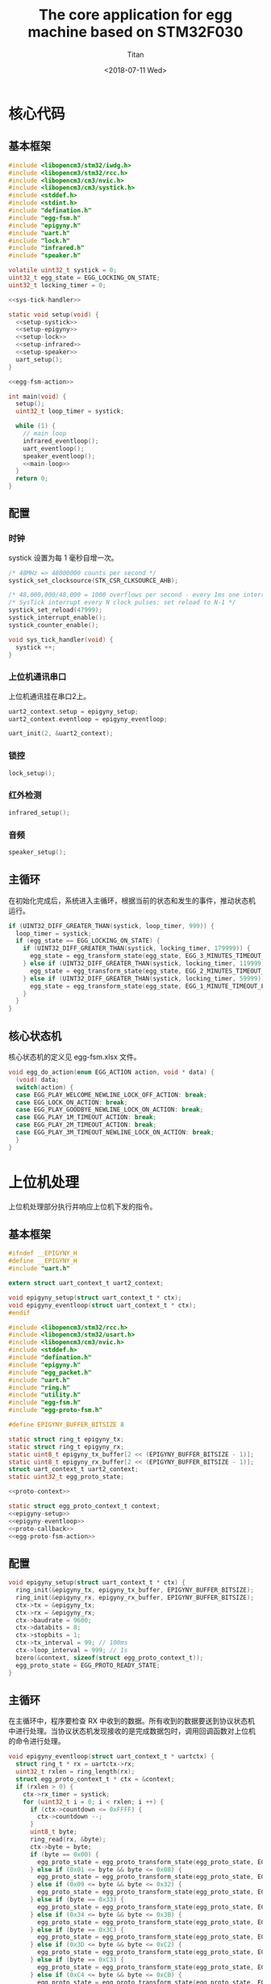 #+TITLE: The core application for egg machine based on STM32F030
#+AUTHOR: Titan
#+EMAIL: howay.tan@fengchaohuzhu.com
#+DATE: <2018-07-11 Wed>
#+KEYWORDS: stm32, cortex m0, egg machine
#+OPTIONS: H:4 toc:t
#+STARTUP: indent

* 核心代码
** 基本框架
#+begin_src c :noweb yes :mkdirp yes :tangle /dev/shm/eggos/eggos.c
  #include <libopencm3/stm32/iwdg.h>
  #include <libopencm3/stm32/rcc.h>
  #include <libopencm3/cm3/nvic.h>
  #include <libopencm3/cm3/systick.h>
  #include <stddef.h>
  #include <stdint.h>
  #include "defination.h"
  #include "egg-fsm.h"
  #include "epigyny.h"
  #include "uart.h"
  #include "lock.h"
  #include "infrared.h"
  #include "speaker.h"

  volatile uint32_t systick = 0;
  uint32_t egg_state = EGG_LOCKING_ON_STATE;
  uint32_t locking_timer = 0;

  <<sys-tick-handler>>

  static void setup(void) {
    <<setup-systick>>
    <<setup-epigyny>>
    <<setup-lock>>
    <<setup-infrared>>
    <<setup-speaker>>
    uart_setup();
  }

  <<egg-fsm-action>>

  int main(void) {
    setup();
    uint32_t loop_timer = systick;

    while (1) {
      // main loop
      infrared_eventloop();
      uart_eventloop();
      speaker_eventloop();
      <<main-loop>>
    }
    return 0;
  }
#+end_src
** 配置
*** 时钟
systick 设置为每 1 毫秒自增一次。
#+begin_src c :noweb-ref setup-systick
  /* 48MHz => 48000000 counts per second */
  systick_set_clocksource(STK_CSR_CLKSOURCE_AHB);

  /* 48,000,000/48,000 = 1000 overflows per second - every 1ms one interrupt */
  /* SysTick interrupt every N clock pulses: set reload to N-1 */
  systick_set_reload(47999);
  systick_interrupt_enable();
  systick_counter_enable();
#+end_src

#+begin_src c :noweb-ref sys-tick-handler
  void sys_tick_handler(void) {
    systick ++;
  }
#+end_src
*** 上位机通讯串口
上位机通讯挂在串口2上。

#+begin_src c :noweb-ref setup-epigyny
  uart2_context.setup = epigyny_setup;
  uart2_context.eventloop = epigyny_eventloop;

  uart_init(2, &uart2_context);
#+end_src

*** 锁控
#+begin_src c :noweb-ref setup-lock
  lock_setup();
#+end_src
*** 红外检测
#+begin_src c :noweb-ref setup-infrared
  infrared_setup();
#+end_src
*** 音频
#+begin_src c :noweb-ref setup-speaker
  speaker_setup();
#+end_src
** 主循环
在初始化完成后，系统进入主循环，根据当前的状态和发生的事件，推动状态机
运行。
#+begin_src c :noweb-ref main-loop
  if (UINT32_DIFF_GREATER_THAN(systick, loop_timer, 999)) {
    loop_timer = systick;
    if (egg_state == EGG_LOCKING_ON_STATE) {
      if (UINT32_DIFF_GREATER_THAN(systick, locking_timer, 179999)) {
        egg_state = egg_transform_state(egg_state, EGG_3_MINUTES_TIMEOUT_EVENT, NULL);
      } else if (UINT32_DIFF_GREATER_THAN(systick, locking_timer, 119999)) {
        egg_state = egg_transform_state(egg_state, EGG_2_MINUTES_TIMEOUT_EVENT, NULL);
      } else if (UINT32_DIFF_GREATER_THAN(systick, locking_timer, 59999)) {
        egg_state = egg_transform_state(egg_state, EGG_1_MINUTE_TIMEOUT_EVENT, NULL);
      }
    }
  }
#+end_src

** 核心状态机
核心状态机的定义见 egg-fsm.xlsx 文件。
#+begin_src c :noweb-ref egg-fsm-action
  void egg_do_action(enum EGG_ACTION action, void * data) {
    (void) data;
    switch(action) {
    case EGG_PLAY_WELCOME_NEWLINE_LOCK_OFF_ACTION: break;
    case EGG_LOCK_ON_ACTION: break;
    case EGG_PLAY_GOODBYE_NEWLINE_LOCK_ON_ACTION: break;
    case EGG_PLAY_1M_TIMEOUT_ACTION: break;
    case EGG_PLAY_2M_TIMEOUT_ACTION: break;
    case EGG_PLAY_3M_TIMEOUT_NEWLINE_LOCK_ON_ACTION: break;
    }
  }
#+end_src
* 上位机处理
上位机处理部分执行并响应上位机下发的指令。
** 基本框架
#+begin_src c :noweb yes :mkdirp yes :tangle /dev/shm/eggos/epigyny.h
  #ifndef __EPIGYNY_H
  #define __EPIGYNY_H
  #include "uart.h"

  extern struct uart_context_t uart2_context;

  void epigyny_setup(struct uart_context_t * ctx);
  void epigyny_eventloop(struct uart_context_t * ctx);
  #endif
#+end_src
#+begin_src c :noweb yes :mkdirp yes :tangle /dev/shm/eggos/epigyny.c
  #include <libopencm3/stm32/rcc.h>
  #include <libopencm3/stm32/usart.h>
  #include <libopencm3/cm3/nvic.h>
  #include <stddef.h>
  #include "defination.h"
  #include "epigyny.h"
  #include "egg_packet.h"
  #include "uart.h"
  #include "ring.h"
  #include "utility.h"
  #include "egg-fsm.h"
  #include "egg-proto-fsm.h"

  #define EPIGYNY_BUFFER_BITSIZE 8

  static struct ring_t epigyny_tx;
  static struct ring_t epigyny_rx;
  static uint8_t epigyny_tx_buffer[2 << (EPIGYNY_BUFFER_BITSIZE - 1)];
  static uint8_t epigyny_rx_buffer[2 << (EPIGYNY_BUFFER_BITSIZE - 1)];
  struct uart_context_t uart2_context;
  static uint32_t egg_proto_state;

  <<proto-context>>

  static struct egg_proto_context_t context;
  <<epigyny-setup>>
  <<epigyny-eventloop>>
  <<proto-callback>>
  <<egg-proto-fsm-action>>
#+end_src
** 配置
#+begin_src c :noweb-ref epigyny-setup
  void epigyny_setup(struct uart_context_t * ctx) {
    ring_init(&epigyny_tx, epigyny_tx_buffer, EPIGYNY_BUFFER_BITSIZE);
    ring_init(&epigyny_rx, epigyny_rx_buffer, EPIGYNY_BUFFER_BITSIZE);
    ctx->tx = &epigyny_tx;
    ctx->rx = &epigyny_rx;
    ctx->baudrate = 9600;
    ctx->databits = 8;
    ctx->stopbits = 1;
    ctx->tx_interval = 99; // 100ms
    ctx->loop_interval = 999; // 1s
    bzero(&context, sizeof(struct egg_proto_context_t));
    egg_proto_state = EGG_PROTO_READY_STATE;
  }
#+end_src
** 主循环
在主循环中，程序要检查 RX 中收到的数据。所有收到的数据要送到协议状态机
中进行处理。当协议状态机发现接收的是完成数据包时，调用回调函数对上位机
的命令进行处理。
#+begin_src c :noweb-ref epigyny-eventloop
  void epigyny_eventloop(struct uart_context_t * uartctx) {
    struct ring_t * rx = uartctx->rx;
    uint32_t rxlen = ring_length(rx);
    struct egg_proto_context_t * ctx = &context;
    if (rxlen > 0) {
      ctx->rx_timer = systick;
      for (uint32_t i = 0; i < rxlen; i ++) {
        if (ctx->countdown <= 0xFFFF) {
          ctx->countdown --;
        }
        uint8_t byte;
        ring_read(rx, &byte);
        ctx->byte = byte;
        if (byte == 0x00) {
          egg_proto_state = egg_proto_transform_state(egg_proto_state, EGG_PROTO_0X00_EVENT, ctx);
        } else if (0x01 <= byte && byte <= 0x08) {
          egg_proto_state = egg_proto_transform_state(egg_proto_state, EGG_PROTO_0X01_MINUS_0X08_EVENT, ctx);
        } else if (0x09 <= byte && byte <= 0x32) {
          egg_proto_state = egg_proto_transform_state(egg_proto_state, EGG_PROTO_0X09_MINUS_0X32_EVENT, ctx);
        } else if (byte == 0x33) {
          egg_proto_state = egg_proto_transform_state(egg_proto_state, EGG_PROTO_0X33_EVENT, ctx);
        } else if (0x34 <= byte && byte <= 0x3B) {
          egg_proto_state = egg_proto_transform_state(egg_proto_state, EGG_PROTO_0X34_MINUS_0X3B_EVENT, ctx);
        } else if (byte == 0x3C) {
          egg_proto_state = egg_proto_transform_state(egg_proto_state, EGG_PROTO_0X3C_EVENT, ctx);
        } else if (0x3D <= byte && byte <= 0xC2) {
          egg_proto_state = egg_proto_transform_state(egg_proto_state, EGG_PROTO_0X3D_MINUS_0XC2_EVENT, ctx);
        } else if (byte == 0xC3) {
          egg_proto_state = egg_proto_transform_state(egg_proto_state, EGG_PROTO_0XC3_EVENT, ctx);
        } else if (0xC4 <= byte && byte <= 0xCB) {
          egg_proto_state = egg_proto_transform_state(egg_proto_state, EGG_PROTO_0XC4_MINUS_0XCB_EVENT, ctx);
        } else if (byte == 0xCC) {
          egg_proto_state = egg_proto_transform_state(egg_proto_state, EGG_PROTO_0XCC_EVENT, ctx);
        } else if (0xCD <= byte) {
          egg_proto_state = egg_proto_transform_state(egg_proto_state, EGG_PROTO_0XCD_MINUS_0XFF_EVENT, ctx);
        }
        if (ctx->countdown == 0) {
          egg_proto_state = egg_proto_transform_state(egg_proto_state, EGG_PROTO_COUNTDOWN_EQUALS_0_EVENT, ctx);
        }
      }
    }

    if (ctx->rx_timer != 0xFFFFFFFF && (UINT32_DIFF_GREATER_THAN(systick, ctx->rx_timer, 99))) { // 1s
      egg_proto_state = egg_proto_transform_state(egg_proto_state, EGG_PROTO_EOF_EVENT, ctx);
      ctx->rx_timer = 0xFFFFFFFF;
    }
  }
#+end_src
** 协议状态机
协议状态机用于解析从上位机发送来的数据。协议状态机的定义见
egg-proto-fsm.xlsx 文件。

#+begin_src c :noweb-ref egg-proto-fsm-action
  void egg_proto_do_action(enum EGG_PROTO_ACTION action, void * data) {
    struct egg_proto_context_t * ctx = (struct egg_proto_context_t *) data;
    switch (action) {
    case EGG_PROTO_APPEND_ACTION:
      ctx->buf[ctx->ptr ++] = ctx->byte;
      break;
    case EGG_PROTO_CLEAR_ACTION:
      bzero(ctx, sizeof(struct egg_proto_context_t));
      ctx->countdown = (uint32_t) 0xFFFFFFFF;
      break;
    case EGG_PROTO_APPEND_AND_SAVE_LEN0_ACTION:
      ctx->buf[ctx->ptr ++] = ctx->byte;
      ctx->len0 = ctx->byte;
      break;
    case EGG_PROTO_APPEND_AND_SAVE_LEN1_ACTION:
      ctx->buf[ctx->ptr ++] = ctx->byte;
      ctx->len1 = ctx->byte;
      ctx->countdown = ((ctx->len1 << 8) | ctx->len0) & 0xFFFF;
      break;
    case EGG_PROTO_CALLBACK_ACTION:
      epigyny_callback(ctx->buf, ctx->ptr);
      bzero(ctx, sizeof(struct egg_proto_context_t));
      break;
    }
  }
#+end_src

** 协议解析上下文
解析上下文里要存放在解析过程中用到的临时数据。
| name      | type   |                                                                                 |
|-----------+--------+---------------------------------------------------------------------------------|
| buf       | [byte] | 解析过程中使用的缓冲区                                                          |
| ptr       | uint16 | 记录可用缓冲区的位置                                                            |
| byte      | byte   | 解析的当前数据                                                                  |
| len0      | byte   | 包中 base64 内容的数据长度的低 8 位                                             |
| len1      | byte   | 包中 base64 内容的数据长度的高 8 位                                             |
| countdown | uint32 | 剩余应读取的 base64 内容的长度。为 0 时产生 countdown = 0 事件。                |
| rx_timer  | uint32 | 最后一次接收到数据的时间戳。当前事件与 rx_timer 差异大于 1000 时，产生 EOF 事件 |

#+begin_src c :noweb-ref proto-context
  struct egg_proto_context_t {
    uint8_t buf[512];
    uint16_t ptr;
    uint8_t byte;
    uint8_t len0;
    uint8_t len1;
    uint32_t countdown;
    uint32_t rx_timer;
  };
#+end_src
** 协议回调
#+begin_src c :noweb-ref proto-callback
  static void epigyny_callback(uint8_t * buf, uint32_t size) {
    uint32_t len = egg_packet_estimate_decode_size(buf, size);
    uint8_t tmp[len];
    bzero(tmp, len);
    struct egg_packet_t * packet = (struct egg_packet_t *) &tmp;

    struct egg_packet_t ackpacket;
    bzero(&ackpacket, sizeof(struct egg_packet_t));
    ackpacket.payload.sn = packet->payload.sn;
    ackpacket.payload.cmd = EGG_ACK;

    switch (egg_packet_decode(buf, size, packet)) {
    case EGG_LOCK_OFF: {
      egg_state = egg_transform_state(egg_state, EGG_LOCK_OFF_EVENT, NULL);
      ackpacket.payload.act_type = EGG_LOCK_OFF;
      ackpacket.payload.box = packet->payload.box;
      break;
    }
    case EGG_LOCK_ON: {
      egg_state = egg_transform_state(egg_state, EGG_LOCK_ON_EVENT, NULL);
      ackpacket.payload.act_type = EGG_LOCK_OFF;
      ackpacket.payload.box = packet->payload.box;
      break;
    }
    case EGG_PLAY:
      ackpacket.payload.act_type = EGG_LOCK_OFF;
      ackpacket.payload.audio = packet->payload.audio;
      break;
    default:
      break;
    }

    uint32_t acklen = egg_packet_calculate_encode_size(&ackpacket);
    uint8_t size_of_len = 0;
    if (acklen < 128) {
      size_of_len = 1;
    } else if (acklen < 16384) {
      size_of_len = 2;
    } else if (acklen < 2097152) {
      size_of_len = 3;
    } else {
      size_of_len = 4;
    }
    if (ring_available(&epigyny_tx) >= acklen + size_of_len) {
      uint8_t ackbuf[acklen];
      bzero(ackbuf, acklen);
      uint32_t reallen = egg_packet_encode(&ackpacket, ackbuf, acklen);
      acklen = reallen;
      while (acklen > 0) {
        ring_write(&epigyny_tx, acklen & 0x7F);
        acklen = acklen >> 7;
      }
      ring_write_array(&epigyny_tx, ackbuf, 0, reallen);
    }

  }
#+end_src

* 驱动代码
** 串口
#+begin_src c :tangle /dev/shm/eggos/uart.h
  #ifndef __UART_H
  #define __UART_H
  #include <stdint.h>
  #include "ring.h"
  struct uart_context_t;
  typedef void (* uart_setup_fn)(struct uart_context_t * ctx);
  typedef void (* uart_eventloop_fn)(struct uart_context_t * ctx);
  struct uart_context_t {
    uint16_t baudrate;
    uint8_t databits, stopbits;
    struct ring_t * tx, * rx;
    uint32_t loop_timer;
    uint32_t loop_interval;
    uint32_t tx_timer;
    uint32_t tx_interval;
    uint32_t tx_to_send;
    //uint8_t uart;
    uart_setup_fn setup;
    uart_eventloop_fn eventloop;
  };


  void uart_init(uint8_t idx, struct uart_context_t * ctx);
  void uart_setup(void);
  void uart_start(void);
  void uart_eventloop(void);
  struct uart_context_t * uart_context(uint8_t idx);
  #endif
#+end_src

#+begin_src c :tangle /dev/shm/eggos/uart.c
  #include <libopencm3/stm32/gpio.h>
  #include <libopencm3/stm32/rcc.h>
  #include <libopencm3/stm32/usart.h>
  #include <libopencm3/cm3/nvic.h>
  #include <stddef.h>
  #include "defination.h"
  #include "uart.h"

  static int RCC_UART[2] = {
    RCC_USART1,
    RCC_USART2,
  };

  static int RCC_UART_GPIO[2] = {
    RCC_GPIOA,
    RCC_GPIOA,
  };

  static uint8_t NVIC_UART_IRQ[2] = {
    NVIC_USART1_IRQ,
    NVIC_USART2_IRQ,
  };

  static uint32_t TX_GPIO_PORT[2] = {
    GPIOA,
    GPIOA,
  };

  static uint32_t RX_GPIO_PORT[2] = {
    GPIOA,
    GPIOA,
  };

  static int TX_GPIO_IO[2] = {
    GPIO9,
    GPIO2,
  };

  static int RX_GPIO_IO[2] = {
    GPIO10,
    GPIO3,
  };

  static uint32_t UART[2] = {
    USART1,
    USART2,
  };

  struct uart_context_t * ctxs[2] = { NULL, NULL };

  void uart_init(uint8_t idx, struct uart_context_t * ctx) {
    ctxs[idx - 1] = ctx;
  }

  void uart_setup() {
    for (uint8_t i = 0; i < 2; i ++) {
      if (ctxs[i] != NULL) {
        ctxs[i]->setup(ctxs[i]);

        rcc_periph_clock_enable(RCC_UART[i]);
        rcc_periph_clock_enable(RCC_UART_GPIO[i]);

        nvic_enable_irq(NVIC_UART_IRQ[i]);

        gpio_mode_setup(TX_GPIO_PORT[i], GPIO_MODE_AF, GPIO_PUPD_NONE, TX_GPIO_IO[i]);
        gpio_mode_setup(RX_GPIO_PORT[i], GPIO_MODE_AF, GPIO_PUPD_NONE, RX_GPIO_IO[i]);

        gpio_set_af(TX_GPIO_PORT[i], GPIO_AF1, TX_GPIO_IO[i]);
        gpio_set_af(RX_GPIO_PORT[i], GPIO_AF1, RX_GPIO_IO[i]);

        /* Setup UART parameters. */
        usart_set_baudrate(UART[i], ctxs[i]->baudrate);
        usart_set_databits(UART[i], ctxs[i]->databits);
        usart_set_stopbits(UART[i], ctxs[i]->stopbits);
        usart_set_mode(UART[i], USART_MODE_TX_RX);
        usart_set_parity(UART[i], USART_PARITY_NONE);
        usart_set_flow_control(UART[i], USART_FLOWCONTROL_NONE);

        /* Enable LOCK Receive interrupt. */
        USART_CR1(UART[i]) |= USART_CR1_RXNEIE;

        /* Finally enable the USART. */
        usart_enable(UART[i]);
      }
    }
  }

  void uart_eventloop() {
    for (uint8_t i = 0; i < 2; i ++) {
      struct uart_context_t * ctx = ctxs[i];
      if (ctx != NULL) {
        if (UINT32_DIFF_GREATER_THAN(systick, ctx->loop_timer, ctx->loop_interval)) {
          ctx->loop_timer = systick;
        }
        if (UINT32_DIFF_GREATER_THAN(systick, ctx->tx_timer, ctx->tx_interval)) {
          ctx->tx_timer = systick;
          if (ctx->tx_to_send == 0) {
            if (ring_length(ctx->tx) > 1) {
              // saved length as varint type
              uint32_t len = 0;
              uint8_t byte = 0;
              uint8_t count = 0;
              ring_read(ctx->tx, &byte);
              while (byte > 127 && ring_length(ctx->tx) > 0) {
                ring_read(ctx->tx, &byte);
                len |= (byte & 0x7F) << (count * 7);
                count ++;
              }
              len |= (byte & 0x7F) << (count * 7);

              ctx->tx_to_send = len;
              USART_CR1(UART[i]) |= USART_CR1_TXEIE;
            }
          } else {
            USART_CR1(UART[i]) |= USART_CR1_TXEIE;
          }
        }
        ctx->eventloop(ctx);
      }
    }
  }

  struct uart_context_t * uart_context(uint8_t idx) {
    return ctxs[idx - 1];
  }

  static void uart_isr(uint8_t idx) {

    uint8_t data = 0;
    uint32_t result = 0;

    struct uart_context_t * ctx = ctxs[idx];
    if (ctx == NULL) return;

    /* Check if we were called because of RXNE. */
    if (((USART_CR1(UART[idx]) & USART_CR1_RXNEIE) != 0) && ((USART_ISR(UART[idx]) & USART_ISR_RXNE) != 0)) {

      /* Retrieve the data from the peripheral. */
      data = usart_recv(UART[idx]);
      ring_write(ctx->rx, data);
      if (ring_available(ctx->rx) == 0) {
        /* Disable the RXNEIE interrupt */
        USART_CR1(UART[idx]) &= ~USART_CR1_RXNEIE;
      }
    }

    /* Check if we were called because of TXE. */
    if (((USART_CR1(UART[idx]) & USART_CR1_TXEIE) != 0) && ((USART_ISR(UART[idx]) & USART_ISR_TXE) != 0)) {
      if (ctx->tx_to_send == 0) {
        USART_CR1(UART[idx]) &= ~USART_CR1_TXEIE;
        return;
      }

      result = ring_read(ctx->tx, &data);

      if (result == 0) {
        /* Disable the TXE interrupt, it's no longer needed. */
        USART_CR1(UART[idx]) &= ~USART_CR1_TXEIE;
      } else {
        /* Put data into the transmit register. */
        usart_send(UART[idx], data);
        ctx->tx_to_send --;
      }
    }
  }

  void usart1_isr(void) {
    uart_isr(1 - 1);
  }

  void usart2_isr(void) {
    uart_isr(2 - 1);
  }
#+end_src
** 锁控
#+begin_src c :tangle /dev/shm/eggos/lock.h
  #ifndef __LOCK_H
  #define __LOCK_H
  #include <stdint.h>

  void lock_setup(void);
  void lock_off(uint8_t box);
  void lock_on(uint8_t box);

  #endif
#+end_src
#+begin_src c :tangle /dev/shm/eggos/lock.c
  #include <libopencm3/stm32/rcc.h>
  #include <libopencm3/stm32/gpio.h>
  #include "lock.h"

  static uint32_t rccs[16] = {RCC_GPIOA, RCC_GPIOA, RCC_GPIOA, RCC_GPIOA, RCC_GPIOA, RCC_GPIOA, RCC_GPIOA, RCC_GPIOA, RCC_GPIOA, RCC_GPIOA, RCC_GPIOA, RCC_GPIOA, RCC_GPIOA, RCC_GPIOA, RCC_GPIOA, RCC_GPIOA};
  static uint32_t ports[16] = {GPIOA, GPIOA, GPIOA, GPIOA, GPIOA, GPIOA, GPIOA, GPIOA, GPIOA, GPIOA, GPIOA, GPIOA, GPIOA, GPIOA, GPIOA, GPIOA};
  static uint32_t ios[16] = {GPIO0, GPIO1, GPIO2, GPIO3, GPIO4, GPIO5, GPIO6, GPIO7, GPIO8, GPIO9, GPIO10, GPIO11, GPIO12, GPIO13, GPIO14, GPIO15};

  void lock_setup(void) {
    for (uint8_t i = 0; i < 16; i ++) {
      rcc_periph_clock_enable(rccs[i]);
      gpio_mode_setup(ports[i], GPIO_MODE_OUTPUT, GPIO_PUPD_NONE, ios[i]);
    }
  }

  void lock_off(uint8_t box) {
    gpio_set(ports[box - 1], ios[box - 1]);
  }

  void lock_on(uint8_t box) {
    gpio_clear(ports[box - 1], ios[box - 1]);
  }
#+end_src
** 红外检测
#+begin_src c :tangle /dev/shm/eggos/infrared.h
  #ifndef __INFRARED_H
  #define __INFRARED_H
  void infrared_setup(void);
  void infrared_eventloop(void);
  #endif
#+end_src
#+begin_src c :tangle /dev/shm/eggos/infrared.c
  #include <stdint.h>
  #include <libopencm3/stm32/rcc.h>
  #include <libopencm3/stm32/gpio.h>
  #include <libopencm3/cm3/nvic.h>
  #include <libopencm3/stm32/exti.h>
  #include "infrared.h"
  #include "lock.h"

  static uint16_t fallen = 0;
  static uint32_t extis[16] = {EXTI0, EXTI1, EXTI2, EXTI3, EXTI4, EXTI5, EXTI6, EXTI7, EXTI8, EXTI9, EXTI10, EXTI11, EXTI12, EXTI13, EXTI14, EXTI15};
  static uint32_t rccs[16] = {RCC_GPIOB, RCC_GPIOB, RCC_GPIOB, RCC_GPIOB, RCC_GPIOB, RCC_GPIOB, RCC_GPIOB, RCC_GPIOB, RCC_GPIOB, RCC_GPIOB, RCC_GPIOB, RCC_GPIOB, RCC_GPIOB, RCC_GPIOB, RCC_GPIOB, RCC_GPIOB};
  static uint32_t ports[16] = {GPIOB, GPIOB, GPIOB, GPIOB, GPIOB, GPIOB, GPIOB, GPIOB, GPIOB, GPIOB, GPIOB, GPIOB, GPIOB, GPIOB, GPIOB, GPIOB};
  static uint32_t ios[16] = {GPIO0, GPIO1, GPIO2, GPIO3, GPIO4, GPIO5, GPIO6, GPIO7, GPIO8, GPIO9, GPIO10, GPIO11, GPIO12, GPIO13, GPIO14, GPIO15};

  void infrared_setup(void) {
    for (uint8_t i = 0; i < 16; i ++) {
      rcc_periph_clock_enable(rccs[i]);
      gpio_mode_setup(ports[i], GPIO_MODE_INPUT, GPIO_PUPD_PULLUP, ios[i]);
      exti_select_source(extis[i], ports[i]);
      exti_set_trigger(extis[i], EXTI_TRIGGER_FALLING);
      exti_reset_request(extis[i]);
      exti_enable_request(extis[i]);
    }
    nvic_enable_irq(NVIC_EXTI0_1_IRQ);
    nvic_enable_irq(NVIC_EXTI2_3_IRQ);
    nvic_enable_irq(NVIC_EXTI4_15_IRQ);
  }

  void infrared_eventloop(void) {
    uint8_t stepper = 0;
    while (fallen != 0) {
      if ((fallen & (1 << stepper)) != 0) {
        lock_on(stepper + 1);
        fallen &= ~(1 << stepper);
      }
      stepper ++;
    }
  }

  void exti0_1_isr(void) {
    if (exti_get_flag_status(EXTI0)) {
      fallen |= (1 << 0);
      exti_reset_request(EXTI0);
    }
    if (exti_get_flag_status(EXTI1)) {
      fallen |= (1 << 1);
      exti_reset_request(EXTI1);
    }
  }

  void exti2_3_isr(void) {
    if (exti_get_flag_status(EXTI2)) {
      fallen |= (1 << 2);
      exti_reset_request(EXTI2);
    }
    if (exti_get_flag_status(EXTI3)) {
      fallen |= (1 << 3);
      exti_reset_request(EXTI3);
    }
  }

  void exti4_15_isr(void) {
    for (uint8_t i = 4; i < 16; i ++) {
      fallen |= (1 << i);
      exti_reset_request(extis[i]);
    }
  }
#+end_src
** 音频

#+begin_src c :tangle /dev/shm/eggos/speaker.h
  #ifndef _SPEAKER_H
  #define _SPEAKER_H
  #include <stdint.h>
  void speaker_setup(void);
  void speaker_eventloop(void);
  void speaker_play(uint16_t idx);
  void speaker_volume_up(void);
  void speaker_volume_down(void);
  void speaker_volume(uint8_t vol);
  #endif
#+end_src

#+begin_src c :tangle /dev/shm/eggos/speaker.c
  #include <libopencm3/stm32/rcc.h>
  #include <libopencm3/stm32/gpio.h>
  #include <libopencm3/stm32/timer.h>
  #include <libopencm3/cm3/nvic.h>
  #include "speaker.h"
  #include "defination.h"
  #include "utility.h"
  #include "ring.h"

  #define SPEAKER_TIM_RCC     RCC_TIM2
  #define SPEAKER_GPIO_RCC    RCC_GPIOB
  #define SPEAKER_TIM         TIM2
  #define SPEAKER_TIM_RST     RST_TIM2
  #define SPEAKER_PORT        GPIOB
  #define SPEAKER_IO          GPIO1
  #define SPEAKER_NVIC_IRQ    NVIC_TIM2_IRQ

  #define SPEAKER_BUFFER_BITSIZE 4

  struct ring_t speaker_tx;
  uint8_t speaker_tx_buffer[2 << (SPEAKER_BUFFER_BITSIZE - 1)];

  static volatile uint8_t count_to_send = 0; // count of bit to send
  static volatile uint16_t data = 0;

  static void speaker_write(uint8_t byte) {
    while (count_to_send != 0);
    data = ((((uint16_t)byte) << 1) | 0x0200);
    count_to_send = 10;
  }

  void speaker_setup(void) {

    ring_init(&speaker_tx, speaker_tx_buffer, SPEAKER_BUFFER_BITSIZE);

    rcc_periph_clock_enable(SPEAKER_TIM_RCC);
    rcc_periph_clock_enable(SPEAKER_GPIO_RCC);

    gpio_mode_setup(SPEAKER_PORT, GPIO_MODE_OUTPUT, GPIO_PUPD_PULLUP, SPEAKER_IO);
    gpio_set_output_options(SPEAKER_PORT, GPIO_OTYPE_PP, GPIO_OSPEED_HIGH, SPEAKER_IO);

    /* Reset TIM2 peripheral to defaults. */
    rcc_periph_reset_pulse(SPEAKER_TIM_RST);

    timer_set_mode(SPEAKER_TIM, TIM_CR1_CKD_CK_INT, TIM_CR1_CMS_EDGE, TIM_CR1_DIR_UP);

    timer_set_prescaler(SPEAKER_TIM, 499);

    timer_set_period(SPEAKER_TIM, 9);

    /* Enable TIM2 interrupt. */

    nvic_enable_irq(SPEAKER_NVIC_IRQ);
    timer_enable_update_event(SPEAKER_TIM); /* default at reset! */
    timer_enable_irq(SPEAKER_TIM, TIM_DIER_UIE);
    timer_enable_counter(SPEAKER_TIM);

    speaker_play(1); // make speaker work immediately
  }

  void speaker_play(uint16_t idx) {
    uint8_t cmd[] = { 0x7E, 0x05, 0x41, 0x00, 0x00, 0x00, 0xEF };
    cmd[3] = (idx >> 8) & 0xFF;
    cmd[4] = (idx >> 0) & 0xFF;
    cmd[5] = cmd[1] ^ cmd[2] ^ cmd[3] ^ cmd[4];
    ring_write_array(&speaker_tx, cmd, 0, 7);
  }

  void speaker_volume_up() {
    uint8_t cmd[] = { 0x7E, 0x03, 0x15, 0x16, 0xEF };
    ring_write_array(&speaker_tx, cmd, 0, 5);
  }

  void speaker_volume_down() {
    uint8_t cmd[] = { 0x7E, 0x03, 0x16, 0x15, 0xEF };
    ring_write_array(&speaker_tx, cmd, 0, 5);
  }

  void speaker_volume(uint8_t vol) {
    uint8_t cmd[] = { 0x7E, 0x04, 0x31, 0x00, 0x00, 0xEF };
    cmd[3] = vol;
    cmd[4] = cmd[1] ^ cmd[2] ^ cmd[3];
    ring_write_array(&speaker_tx, cmd, 0, 6);
  }

  void speaker_eventloop(void) {
    if (ring_length(&speaker_tx) > 0) {
      uint8_t byte = 0;
      if (ring_read(&speaker_tx, &byte) != 0) {
        speaker_write(byte);
      }
    }
  }

  void tim2_isr(void) {
    if (TIM_SR(SPEAKER_TIM) & TIM_SR_UIF) {
      if (count_to_send == 0) {
        TIM_SR(SPEAKER_TIM) &= ~TIM_SR_UIF;
        return;
      }
      if ((data & 0x01) == 0) {
        gpio_clear(SPEAKER_PORT, SPEAKER_IO);
      } else {
        gpio_set(SPEAKER_PORT, SPEAKER_IO);
      }
      data >>= 1;
      count_to_send --;
      TIM_SR(SPEAKER_TIM) &= ~TIM_SR_UIF;
    }
  }
#+end_src
* 辅助代码
** base64

#+begin_src c :mkdirp yes :tangle /dev/shm/eggos/base64.h
#ifndef _BASE64_H
#define _BASE64_H
#include <stdint.h>
uint32_t base64_encode_length(uint32_t len);
uint32_t base64_encode(const uint8_t *src, uint32_t len, uint8_t *dst, uint32_t dst_len);

uint32_t base64_decode_length(const uint8_t * buf, uint32_t len);
uint32_t base64_decode(const uint8_t * src, const uint32_t len, uint8_t * dst, const uint32_t dstlen);
#endif

#+end_src

#+begin_src c :mkdirp yes :tangle /dev/shm/eggos/base64.c
  #include <stdint.h>
  #include "base64.h"

  static const uint8_t base64_table[65] = "ABCDEFGHIJKLMNOPQRSTUVWXYZabcdefghijklmnopqrstuvwxyz0123456789+/";

  uint32_t base64_encode_length(uint32_t len) {
    uint32_t olen = len * 4 / 3 + 4; /* 3-byte blocks to 4-byte */
    return olen;
  }

  uint32_t base64_encode(const uint8_t *src, uint32_t len, uint8_t *dst, uint32_t dst_len) {
    uint8_t *pos;
    const uint8_t *end;

    if (dst_len < len)
      return 0; /* integer overflow */

    end = src + len;
    pos = dst;
    while (end - src >= 3) {
      (*pos++) = base64_table[src[0] >> 2];
      (*pos++) = base64_table[((src[0] & 0x03) << 4) | (src[1] >> 4)];
      (*pos++) = base64_table[((src[1] & 0x0f) << 2) | (src[2] >> 6)];
      (*pos++) = base64_table[src[2] & 0x3f];
      src += 3;
    }

    if (end - src) {
      (*pos++) = base64_table[src[0] >> 2];
      if (end - src == 1) {
        (*pos++) = base64_table[(src[0] & 0x03) << 4];
        (*pos++) = '=';
      } else {
        (*pos++) = base64_table[((src[0] & 0x03) << 4) | (src[1] >> 4)];
        (*pos++) = base64_table[(src[1] & 0x0f) << 2];
      }
      (*pos++) = '=';
    }

    return pos - dst;
  }

  static const int b64index[256] = {
    0,  0,  0,  0,  0,  0,  0,  0,  0,  0,  0,  0,
    0,  0,  0,  0,  0,  0,  0,  0,  0,  0,  0,  0,  0,  0,  0,  0,  0,  0,  0,  0,
    0,  0,  0,  0,  0,  0,  0,  0,  0,  0,  0, 62, 63, 62, 62, 63, 52, 53, 54, 55,
    56, 57, 58, 59, 60, 61,  0,  0,  0,  0,  0,  0,  0,  0,  1,  2,  3,  4,  5,  6,
    7,  8,  9, 10, 11, 12, 13, 14, 15, 16, 17, 18, 19, 20, 21, 22, 23, 24, 25,  0,
    0,  0,  0, 63,  0, 26, 27, 28, 29, 30, 31, 32, 33, 34, 35, 36, 37, 38, 39, 40,
    41, 42, 43, 44, 45, 46, 47, 48, 49, 50, 51
  };

  uint32_t base64_decode_length(const uint8_t * buf, uint32_t len) {
    int pad = len > 0 && (len % 4 || buf[len - 1] == '=');
    uint32_t L = ((len + 3) / 4 - pad) * 4;
    uint32_t size = L / 4 * 3 + pad;
    if (len > L + 2 && buf[L + 2] != '=') size ++;
    return size;
  }

  uint32_t base64_decode(const uint8_t * src, const uint32_t len, uint8_t * dst, const uint32_t dstlen) {
    uint32_t ptr = 0;
    int pad = len > 0 && (len % 4 || src[len - 1] == '=');
    const uint32_t L = (dstlen - pad) / 3 * 4;

    for (uint32_t i = 0; i < L; i += 4) {
      int n = b64index[src[i]] << 18 | b64index[src[i + 1]] << 12 | b64index[src[i + 2]] << 6 | b64index[src[i + 3]];
      dst[ptr++] = n >> 16;
      dst[ptr++] = n >> 8 & 0xFF;
      dst[ptr++] = n & 0xFF;
    }
    if (pad) {
      int n = b64index[src[L]] << 18 | b64index[src[L + 1]] << 12;
      dst[ptr++] = n >> 16;

      if (len > L + 2 && src[L + 2] != '=') {
        n |= b64index[src[L + 2]] << 6;
        dst[ptr++] = n >> 8 & 0xFF;
      }
    }
    return ptr;
  }
#+end_src
** hash

#+begin_src c :mkdirp yes :tangle /dev/shm/eggos/hash.h
  #ifndef __HASH_H
  #define __HASH_H
  #include <stdint.h>

  uint8_t crc8(uint8_t * buf, uint32_t size);
  uint32_t adler32(uint8_t * buf, uint32_t size);
  #endif
#+end_src

#+begin_src c :mkdirp yes :tangle /dev/shm/eggos/hash.c
  #include "hash.h"

  #define CRC8_KEY 0x07

  uint8_t crc8(uint8_t * buf, uint32_t size) {
    uint8_t crc = 0;
    while (size-- != 0) {
      for (uint8_t i = 0x80; i != 0; i /= 2) {
        if ((crc & 0x80) != 0) {
          crc = crc << 1;
          crc ^= CRC8_KEY;
        } else {
          crc = crc << 1;
        }
        if (( * buf & i) != 0) {
          crc ^= CRC8_KEY;
        }
      }
      buf ++;
    }
    return crc;
  }

  uint32_t adler32(uint8_t * buf, uint32_t size) {
    uint32_t a = 1, b = 0;
    for (uint8_t i = 0; i < size; i ++) {
      uint8_t d = buf[i];
      a = (a + d) % 66521;
      b = (a + b) % 66521;
    }
    return (b << 16) | a;
  }
#+end_src
** ring
#+begin_src c :tangle /dev/shm/eggos/ring.h
  #ifndef __RING_H
  #define __RING_H
  #include <stdint.h>
  struct ring_t {
    uint8_t * data;
    uint32_t head;
    uint32_t tail;
    uint32_t mask;
  };

  #define ring_length(r) ((r)->tail - (r)->head)

  #define ring_is_empty(r) ((r)->head == (r)->tail)

  #define ring_empty(r) do {  \
      (r)->head = 0;          \
      (r)->tail = 0;          \
    } while(0)

  #define ring_available(r) ((r)->mask + 1 - ring_length(r))

  void ring_init(struct ring_t * ring, uint8_t * data, uint32_t bitsize);
  uint32_t ring_write(struct ring_t * ring, uint8_t data);
  uint32_t ring_write_array(struct ring_t * ring, uint8_t * data, uint32_t offset, uint32_t size);
  uint32_t ring_read(struct ring_t * ring, uint8_t * data);
  uint32_t ring_read_array(struct ring_t * ring, uint8_t * data, uint32_t offset, uint32_t size);

  #endif
#+end_src
#+begin_src c :tangle /dev/shm/eggos/ring.c
  #include "ring.h"

  void ring_init(struct ring_t * ring, uint8_t * data, uint32_t bitsize) {
    ring->data = data;
    ring->head = 0;
    ring->tail = 0;
    ring->mask = (2 << (bitsize - 1)) - 1;
  }

  uint32_t ring_write(struct ring_t * ring, uint8_t data) {
    if (ring_available(ring) == 0) {
      return 0;
    }
    ring->data[ring->tail & ring->mask] = data;
    ring->tail += 1;
    return 1;
  }

  uint32_t ring_write_array(struct ring_t * ring, uint8_t * data, uint32_t offset, uint32_t size) {
    uint32_t cnt = 0;
    while (ring_available(ring) > 0 && cnt < size) {
      ring->data[ring->tail & ring->mask] = data[offset + cnt];
      ring->tail += 1;
      cnt ++;
    }
    return cnt;
  }

  uint32_t ring_read(struct ring_t * ring, uint8_t * data) {
    if (ring_is_empty(ring)) {
      return 0;
    }

    (* data) = ring->data[ring->head & ring->mask];
    ring->head += 1;
    return 1;
  }

  uint32_t ring_read_array(struct ring_t * ring, uint8_t * data, uint32_t offset, uint32_t size) {
    uint32_t cnt = 0;
    while (!ring_is_empty(ring) && cnt < size) {
      data[offset + cnt] = ring->data[ring->head & ring->mask];
      ring->head += 1;
      cnt ++;
    }
    return cnt;
  }
#+end_src
** stack
#+begin_src c :mkdirp yes :tangle /dev/shm/eggos/stack.h
  #ifndef _STACK_H
  #define _STACK_H
  #include <stdint.h>

  struct stack_t {
    uint8_t * buffer;
    int top;
    uint32_t capacity;
  };

  void stack_init(struct stack_t * stack, uint8_t * buffer, uint32_t capacity);
  uint32_t stack_push(struct stack_t * stack, uint8_t e);
  uint32_t stack_pop(struct stack_t * stack);
  uint32_t stack_top(struct stack_t * stack, uint8_t * e);
  uint32_t stack_isempty(struct stack_t * stack);
  void stack_clear(struct stack_t * stack);
  #endif
#+end_src
#+begin_src c :mkdirp yes :tangle /dev/shm/eggos/stack.c
  #include "stack.h"

  void stack_init(struct stack_t * stack, uint8_t * buffer, uint32_t capacity) {
    stack->buffer = buffer;
    stack->capacity = capacity;
    stack->top = -1;
  }

  uint32_t stack_push(struct stack_t * stack, uint8_t e) {
    if (stack->top < (int) stack->capacity) {
      stack->top ++ ;
      stack->buffer[stack->top] = e;
      return 1;
    } else {
      return 0;
    }
  }

  uint32_t stack_pop(struct stack_t * stack) {
    if (stack->top != -1) {
      stack->top --;
      return 1;
    } else {
      return 0;
    }
  }

  uint32_t stack_top(struct stack_t * stack, uint8_t * e) {
    if (stack->top != -1) {
      (* e) = stack->buffer[stack->top];
      return 1;
    } else {
      return 0;
    }
  }

  uint32_t stack_isempty(struct stack_t * stack) {
    return stack->top == -1;
  }

  void stack_clear(struct stack_t * stack) {
    stack->top = -1;
  }
#+end_src
** utility
#+begin_src c :tangle /dev/shm/eggos/utility.h
  #ifndef __UTILITY_H
  #define __UTILITY_H
  #include <stdint.h>

  void delay(uint32_t ms);
  uint8_t uint_to_string(uint32_t num, char buf[10]);
  uint8_t ulong_to_string(uint64_t num, char buf[20]);
  uint32_t string_to_uint(char * buf, uint32_t size);
  void bzero(void * base, uint32_t size);
  #endif

#+end_src
#+begin_src c :tangle /dev/shm/eggos/utility.c
  #include "utility.h"

  void delay(uint32_t ms) {
    ms *= 960; // 3360=168MHz, 1440=72MHz
    while (ms--) {
      __asm ("nop");
    }
  }

  uint8_t uint_to_string(uint32_t num, char buf[10]) {
    for (int i = 0; i < 10; i ++) {
      buf[i] = 0;
    }
    if (num == 0) {
      buf[0] = '0';
      return 1;
    }

    uint8_t ptr = 0;
    while (num != 0) {
      buf[ptr ++] = (num % 10) + 0x30;
      num /= 10;
    }
    for (uint32_t i = 0, len = ptr / 2; i < len; i ++) {
      char tmp = buf[i];
      buf[i] = buf[ptr - i - 1];
      buf[ptr - i - 1] = tmp;
    }
    return ptr;
  }

  uint8_t ulong_to_string(uint64_t num, char buf[20]) {
    for (int i = 0; i < 20; i ++) {
      buf[i] = 0;
    }
    if (num == 0) {
      buf[0] = '0';
      return 1;
    }

    uint8_t ptr = 0;
    while (num != 0) {
      buf[ptr ++] = (num % 10) + 0x30;
      num /= 10;
    }
    for (uint32_t i = 0, len = ptr / 2; i < len; i ++) {
      char tmp = buf[i];
      buf[i] = buf[ptr - i - 1];
      buf[ptr - i - 1] = tmp;
    }
    return ptr;
  }

  uint32_t string_to_uint(char * buf, uint32_t size) {
    uint32_t num = 0;
    for (uint32_t i = 0; i < size; i ++) {
      num *= 10;
      switch (buf[i]) {
      case '0':
      case '1':
      case '2':
      case '3':
      case '4':
      case '5':
      case '6':
      case '7':
      case '8':
      case '9':
        num += buf[i] - 0x30;
      }
    }
    return num;
  }

  void bzero(void * base, uint32_t size) {
    uint32_t end = (uint32_t)base + size;
    while ((uint32_t)base != end) {
      (* (uint8_t *) base) = 0;
      base ++;
    }
  }
#+end_src
** 宏定义
#+begin_src c :tangle /dev/shm/eggos/defination.h
  #ifndef __DEFINATION_H
  #define __DEFINATION_H

  #define UINT32_DIFF_LESS_THAN(a, b, delta) ((((a) < (b)) && ((a) + 0xFFFFFFFF - (b) < (delta))) || (((a) > (b)) && ((a) - (b) < (delta))))
  #define UINT32_DIFF_GREATER_THAN(a, b, delta) ((((a) < (b)) && ((a) + 0xFFFFFFFF - (b) > (delta))) || (((a) > (b)) && ((a) - (b) > (delta))))

  extern volatile uint32_t systick;
  extern uint32_t egg_state;

  #endif
#+end_src
